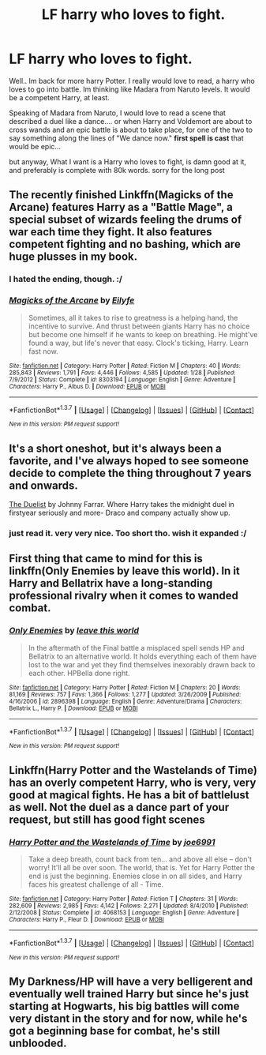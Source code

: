 #+TITLE: LF harry who loves to fight.

* LF harry who loves to fight.
:PROPERTIES:
:Author: Zerokun11
:Score: 11
:DateUnix: 1455768940.0
:DateShort: 2016-Feb-18
:FlairText: Request
:END:
Well.. Im back for more harry Potter. I really would love to read, a harry who loves to go into battle. Im thinking like Madara from Naruto levels. It would be a competent Harry, at least.

Speaking of Madara from Naruto, I would love to read a scene that described a duel like a dance.... or when Harry and Voldemort are about to cross wands and an epic battle is about to take place, for one of the two to say something along the lines of "We dance now." *first spell is cast* that would be epic...

but anyway, What I want is a Harry who loves to fight, is damn good at it, and preferably is complete with 80k words. sorry for the long post


** The recently finished Linkffn(Magicks of the Arcane) features Harry as a "Battle Mage", a special subset of wizards feeling the drums of war each time they fight. It also features competent fighting and no bashing, which are huge plusses in my book.
:PROPERTIES:
:Author: Erthael
:Score: 5
:DateUnix: 1455780855.0
:DateShort: 2016-Feb-18
:END:

*** I hated the ending, though. :/
:PROPERTIES:
:Author: raddaya
:Score: 2
:DateUnix: 1456037529.0
:DateShort: 2016-Feb-21
:END:


*** [[http://www.fanfiction.net/s/8303194/1/][*/Magicks of the Arcane/*]] by [[https://www.fanfiction.net/u/2552465/Eilyfe][/Eilyfe/]]

#+begin_quote
  Sometimes, all it takes to rise to greatness is a helping hand, the incentive to survive. And thrust between giants Harry has no choice but become one himself if he wants to keep on breathing. He might've found a way, but life's never that easy. Clock's ticking, Harry. Learn fast now.
#+end_quote

^{/Site/: [[http://www.fanfiction.net/][fanfiction.net]] *|* /Category/: Harry Potter *|* /Rated/: Fiction M *|* /Chapters/: 40 *|* /Words/: 285,843 *|* /Reviews/: 1,791 *|* /Favs/: 4,446 *|* /Follows/: 4,585 *|* /Updated/: 1/28 *|* /Published/: 7/9/2012 *|* /Status/: Complete *|* /id/: 8303194 *|* /Language/: English *|* /Genre/: Adventure *|* /Characters/: Harry P., Albus D. *|* /Download/: [[http://www.p0ody-files.com/ff_to_ebook/ffn-bot/index.php?id=8303194&source=ff&filetype=epub][EPUB]] or [[http://www.p0ody-files.com/ff_to_ebook/ffn-bot/index.php?id=8303194&source=ff&filetype=mobi][MOBI]]}

--------------

*FanfictionBot*^{1.3.7} *|* [[[https://github.com/tusing/reddit-ffn-bot/wiki/Usage][Usage]]] | [[[https://github.com/tusing/reddit-ffn-bot/wiki/Changelog][Changelog]]] | [[[https://github.com/tusing/reddit-ffn-bot/issues/][Issues]]] | [[[https://github.com/tusing/reddit-ffn-bot/][GitHub]]] | [[[https://www.reddit.com/message/compose?to=%2Fu%2Ftusing][Contact]]]

^{/New in this version: PM request support!/}
:PROPERTIES:
:Author: FanfictionBot
:Score: 1
:DateUnix: 1455780953.0
:DateShort: 2016-Feb-18
:END:


** It's a short oneshot, but it's always been a favorite, and I've always hoped to see someone decide to complete the thing throughout 7 years and onwards.

[[https://www.fanfiction.net/s/6913210/1/The-Duellist][The Duelist]] by Johnny Farrar. Where Harry takes the midnight duel in firstyear seriously and more- Draco and company actually show up.
:PROPERTIES:
:Author: Sirikia
:Score: 4
:DateUnix: 1455769063.0
:DateShort: 2016-Feb-18
:END:

*** just read it. very very nice. Too short tho. wish it expanded :/
:PROPERTIES:
:Author: Zerokun11
:Score: 1
:DateUnix: 1455769647.0
:DateShort: 2016-Feb-18
:END:


** First thing that came to mind for this is linkffn(Only Enemies by leave this world). In it Harry and Bellatrix have a long-standing professional rivalry when it comes to wanded combat.
:PROPERTIES:
:Author: wordhammer
:Score: 3
:DateUnix: 1455773347.0
:DateShort: 2016-Feb-18
:END:

*** [[http://www.fanfiction.net/s/2896398/1/][*/Only Enemies/*]] by [[https://www.fanfiction.net/u/1027609/leave-this-world][/leave this world/]]

#+begin_quote
  In the aftermath of the Final battle a misplaced spell sends HP and Bellatrix to an alternative world. It holds everything each of them have lost to the war and yet they find themselves inexorably drawn back to each other. HPBella done right.
#+end_quote

^{/Site/: [[http://www.fanfiction.net/][fanfiction.net]] *|* /Category/: Harry Potter *|* /Rated/: Fiction M *|* /Chapters/: 20 *|* /Words/: 81,169 *|* /Reviews/: 757 *|* /Favs/: 1,366 *|* /Follows/: 1,277 *|* /Updated/: 3/26/2009 *|* /Published/: 4/16/2006 *|* /id/: 2896398 *|* /Language/: English *|* /Genre/: Adventure/Drama *|* /Characters/: Bellatrix L., Harry P. *|* /Download/: [[http://www.p0ody-files.com/ff_to_ebook/ffn-bot/index.php?id=2896398&source=ff&filetype=epub][EPUB]] or [[http://www.p0ody-files.com/ff_to_ebook/ffn-bot/index.php?id=2896398&source=ff&filetype=mobi][MOBI]]}

--------------

*FanfictionBot*^{1.3.7} *|* [[[https://github.com/tusing/reddit-ffn-bot/wiki/Usage][Usage]]] | [[[https://github.com/tusing/reddit-ffn-bot/wiki/Changelog][Changelog]]] | [[[https://github.com/tusing/reddit-ffn-bot/issues/][Issues]]] | [[[https://github.com/tusing/reddit-ffn-bot/][GitHub]]] | [[[https://www.reddit.com/message/compose?to=%2Fu%2Ftusing][Contact]]]

^{/New in this version: PM request support!/}
:PROPERTIES:
:Author: FanfictionBot
:Score: 1
:DateUnix: 1455773405.0
:DateShort: 2016-Feb-18
:END:


** Linkffn(Harry Potter and the Wastelands of Time) has an overly competent Harry, who is very, very good at magical fights. He has a bit of battlelust as well. Not the duel as a dance part of your request, but still has good fight scenes
:PROPERTIES:
:Author: MystycMoose
:Score: 1
:DateUnix: 1455770593.0
:DateShort: 2016-Feb-18
:END:

*** [[http://www.fanfiction.net/s/4068153/1/][*/Harry Potter and the Wastelands of Time/*]] by [[https://www.fanfiction.net/u/557425/joe6991][/joe6991/]]

#+begin_quote
  Take a deep breath, count back from ten... and above all else -- don't worry! It'll all be over soon. The world, that is. Yet for Harry Potter the end is just the beginning. Enemies close in on all sides, and Harry faces his greatest challenge of all - Time.
#+end_quote

^{/Site/: [[http://www.fanfiction.net/][fanfiction.net]] *|* /Category/: Harry Potter *|* /Rated/: Fiction T *|* /Chapters/: 31 *|* /Words/: 282,609 *|* /Reviews/: 2,985 *|* /Favs/: 4,142 *|* /Follows/: 2,271 *|* /Updated/: 8/4/2010 *|* /Published/: 2/12/2008 *|* /Status/: Complete *|* /id/: 4068153 *|* /Language/: English *|* /Genre/: Adventure *|* /Characters/: Harry P., Fleur D. *|* /Download/: [[http://www.p0ody-files.com/ff_to_ebook/ffn-bot/index.php?id=4068153&source=ff&filetype=epub][EPUB]] or [[http://www.p0ody-files.com/ff_to_ebook/ffn-bot/index.php?id=4068153&source=ff&filetype=mobi][MOBI]]}

--------------

*FanfictionBot*^{1.3.7} *|* [[[https://github.com/tusing/reddit-ffn-bot/wiki/Usage][Usage]]] | [[[https://github.com/tusing/reddit-ffn-bot/wiki/Changelog][Changelog]]] | [[[https://github.com/tusing/reddit-ffn-bot/issues/][Issues]]] | [[[https://github.com/tusing/reddit-ffn-bot/][GitHub]]] | [[[https://www.reddit.com/message/compose?to=%2Fu%2Ftusing][Contact]]]

^{/New in this version: PM request support!/}
:PROPERTIES:
:Author: FanfictionBot
:Score: 1
:DateUnix: 1455770636.0
:DateShort: 2016-Feb-18
:END:


** My Darkness/HP will have a very belligerent and eventually well trained Harry but since he's just starting at Hogwarts, his big battles will come very distant in the story and for now, while he's got a beginning base for combat, he's still unblooded.
:PROPERTIES:
:Author: viol8er
:Score: 1
:DateUnix: 1455773881.0
:DateShort: 2016-Feb-18
:END:
